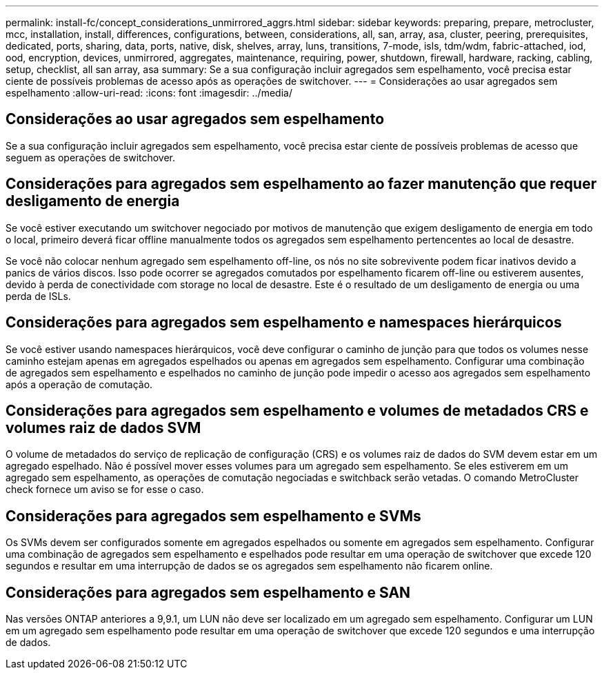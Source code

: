 ---
permalink: install-fc/concept_considerations_unmirrored_aggrs.html 
sidebar: sidebar 
keywords: preparing, prepare, metrocluster, mcc, installation, install, differences, configurations, between, considerations, all, san, array, asa, cluster, peering, prerequisites, dedicated, ports, sharing, data, ports, native, disk, shelves, array, luns, transitions, 7-mode, isls, tdm/wdm, fabric-attached, iod, ood, encryption, devices, unmirrored, aggregates, maintenance, requiring, power, shutdown, firewall, hardware, racking, cabling, setup, checklist, all san array, asa 
summary: Se a sua configuração incluir agregados sem espelhamento, você precisa estar ciente de possíveis problemas de acesso após as operações de switchover. 
---
= Considerações ao usar agregados sem espelhamento
:allow-uri-read: 
:icons: font
:imagesdir: ../media/




== Considerações ao usar agregados sem espelhamento

Se a sua configuração incluir agregados sem espelhamento, você precisa estar ciente de possíveis problemas de acesso que seguem as operações de switchover.



== Considerações para agregados sem espelhamento ao fazer manutenção que requer desligamento de energia

Se você estiver executando um switchover negociado por motivos de manutenção que exigem desligamento de energia em todo o local, primeiro deverá ficar offline manualmente todos os agregados sem espelhamento pertencentes ao local de desastre.

Se você não colocar nenhum agregado sem espelhamento off-line, os nós no site sobrevivente podem ficar inativos devido a panics de vários discos. Isso pode ocorrer se agregados comutados por espelhamento ficarem off-line ou estiverem ausentes, devido à perda de conectividade com storage no local de desastre. Este é o resultado de um desligamento de energia ou uma perda de ISLs.



== Considerações para agregados sem espelhamento e namespaces hierárquicos

Se você estiver usando namespaces hierárquicos, você deve configurar o caminho de junção para que todos os volumes nesse caminho estejam apenas em agregados espelhados ou apenas em agregados sem espelhamento. Configurar uma combinação de agregados sem espelhamento e espelhados no caminho de junção pode impedir o acesso aos agregados sem espelhamento após a operação de comutação.



== Considerações para agregados sem espelhamento e volumes de metadados CRS e volumes raiz de dados SVM

O volume de metadados do serviço de replicação de configuração (CRS) e os volumes raiz de dados do SVM devem estar em um agregado espelhado. Não é possível mover esses volumes para um agregado sem espelhamento. Se eles estiverem em um agregado sem espelhamento, as operações de comutação negociadas e switchback serão vetadas. O comando MetroCluster check fornece um aviso se for esse o caso.



== Considerações para agregados sem espelhamento e SVMs

Os SVMs devem ser configurados somente em agregados espelhados ou somente em agregados sem espelhamento. Configurar uma combinação de agregados sem espelhamento e espelhados pode resultar em uma operação de switchover que excede 120 segundos e resultar em uma interrupção de dados se os agregados sem espelhamento não ficarem online.



== Considerações para agregados sem espelhamento e SAN

Nas versões ONTAP anteriores a 9,9.1, um LUN não deve ser localizado em um agregado sem espelhamento. Configurar um LUN em um agregado sem espelhamento pode resultar em uma operação de switchover que excede 120 segundos e uma interrupção de dados.
